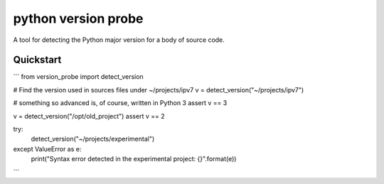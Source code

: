 ======================
 python version probe
======================

A tool for detecting the Python major version for a body of source
code.

Quickstart
==========

```
from version_probe import detect_version

# Find the version used in sources files under ~/projects/ipv7
v = detect_version("~/projects/ipv7")

# something so advanced is, of course, written in Python 3
assert v == 3

v = detect_version("/opt/old_project")
assert v == 2

try:
    detect_version("~/projects/experimental")
except ValueError as e:
    print("Syntax error detected in the experimental project: {}".format(e))
```
